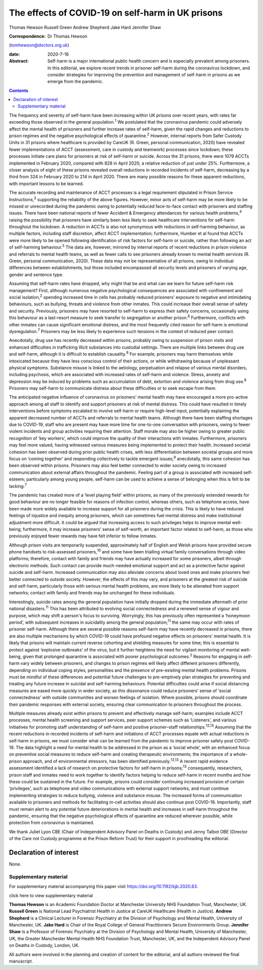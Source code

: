 ==================================================
The effects of COVID-19 on self-harm in UK prisons
==================================================



Thomas Hewson
Russell Green
Andrew Shepherd
Jake Hard
Jennifer Shaw

:Correspondence: Dr Thomas Hewson
(tomhewson@doctors.org.uk)

:date: 2020-7-16

:Abstract:
   Self-harm is a major international public health concern and is
   especially prevalent among prisoners. In this editorial, we explore
   recent trends in prisoner self-harm during the coronavirus lockdown,
   and consider strategies for improving the prevention and management
   of self-harm in prisons as we emerge from the pandemic.


.. contents::
   :depth: 3
..

The frequency and severity of self-harm have been increasing within UK
prisons over recent years, with rates far exceeding those observed in
the general population.\ :sup:`1` We postulated that the coronavirus
pandemic could adversely affect the mental health of prisoners and
further increase rates of self-harm, given the rapid changes and
reductions to prison regimes and the negative psychological effects of
quarantine.\ :sup:`2` However, internal reports from Safer Custody Units
in 31 prisons where healthcare is provided by CareUK (R. Green, personal
communication, 2020) have revealed fewer implementations of ACCT
(assessment, care in custody and teamwork) processes since lockdown;
these processes initiate care plans for prisoners at risk of self-harm
or suicide. Across the 31 prisons, there were 1079 ACCTs implemented in
February 2020, compared with 828 in April 2020, a relative reduction of
just under 25%. Furthermore, a closer analysis of eight of these prisons
revealed overall reductions in recorded incidents of self-harm,
decreasing by a third from 324 in February 2020 to 214 in April 2020.
There are many possible reasons for these apparent reductions, with
important lessons to be learned.

The accurate recording and maintenance of ACCT processes is a legal
requirement stipulated in Prison Service Instructions,\ :sup:`3`
supporting the reliability of the above figures. However, minor acts of
self-harm may be more likely to be missed or unrecorded during the
pandemic owing to potentially reduced face-to-face contact with
prisoners and staffing issues. There have been national reports of fewer
Accident & Emergency attendances for various health problems,\ :sup:`4`
raising the possibility that prisoners have similarly been less likely
to seek healthcare interventions for self-harm throughout the lockdown.
A reduction in ACCTs is also not synonymous with reductions in
self-harming behaviour, as multiple factors, including staff discretion,
affect ACCT implementation; furthermore, Humber et al found that ACCTs
were more likely to be opened following identification of risk factors
for self-harm or suicide, rather than following an act of self-harming
behaviour.\ :sup:`5` The data are, however, mirrored by internal reports
of recent reductions in prison violence and referrals to mental health
teams, as well as fewer calls to see prisoners already known to mental
health services (R. Green, personal communication, 2020). These data may
not be representative of all prisons, owing to individual differences
between establishments, but those included encompassed all security
levels and prisoners of varying age, gender and sentence type.

Assuming that self-harm rates have dropped, why might that be and what
can we learn for future self-harm risk management? First, although
numerous negative psychological consequences are associated with
confinement and social isolation,\ :sup:`2` spending increased time in
cells has probably reduced prisoners’ exposure to negative and
intimidating behaviours, such as bullying, threats and violence from
other inmates. This could increase their overall sense of safety and
security. Previously, prisoners may have resorted to self-harm to
express their safety concerns, occasionally using this behaviour as a
last-resort measure to seek transfer to segregation or another
prison.\ :sup:`6` Furthermore, conflicts with other inmates can cause
significant emotional distress, and the most frequently cited reason for
self-harm is emotional dysregulation.\ :sup:`7` Prisoners may be less
likely to experience such tensions in the context of reduced peer
contact.

Anecdotally, drug use has recently decreased within prisons, probably
owing to suspension of prison visits and enhanced difficulties in
trafficking illicit substances into custodial settings. There are
multiple links between drug use and self-harm, although it is difficult
to establish causality.\ :sup:`8` For example, prisoners may harm
themselves while intoxicated because they have less conscious control of
their actions, or while withdrawing because of unpleasant physical
symptoms. Substance misuse is linked to the aetiology, perpetuation and
relapse of various mental disorders, including psychosis, which are
associated with increased rates of self-harm and violence. Stress,
anxiety and depression may be induced by problems such as accumulation
of debt, extortion and violence arising from drug use.\ :sup:`8`
Prisoners may self-harm to communicate distress about these difficulties
or to seek escape from them.

The anticipated negative influence of coronavirus on prisoners’ mental
health may have encouraged a more pro-active approach among all staff to
identify and support prisoners at risk of mental distress. This could
have resulted in timely interventions before symptoms escalated to
involve self-harm or require high-level input, potentially explaining
the apparent decreased number of ACCTs and referrals to mental health
teams. Although there have been staffing shortages due to COVID-19,
staff who are present may have more time for one-to-one conversation
with prisoners, owing to fewer violent incidents and group activities
requiring their attention. Staff morale may also be higher owing to
greater public recognition of ‘key workers’, which could improve the
quality of their interactions with inmates. Furthermore, prisoners may
feel more valued, having witnessed various measures being implemented to
protect their health. Increased societal cohesion has been observed
during prior public health crises, with less differentiation between
societal groups and more focus on ‘coming together’ and responding
collectively to tackle emergent issues;\ :sup:`9` anecdotally, this same
cohesion has been observed within prisons. Prisoners may also feel
better connected to wider society owing to increased communication about
external affairs throughout the pandemic. Feeling part of a group is
associated with increased self-esteem; particularly among young people,
self-harm can be used to achieve a sense of belonging when this is felt
to be lacking.\ :sup:`7`

The pandemic has created more of a ‘level playing field’ within prisons,
as many of the previously extended rewards for good behaviour are no
longer feasible for reasons of infection control, whereas others, such
as telephone access, have been made more widely available to increase
support for all prisoners during the crisis. This is likely to have
reduced feelings of injustice and inequity among prisoners, which can
sometimes fuel mental distress and make institutional adjustment more
difficult. It could be argued that increasing access to such privileges
helps to improve mental well-being; furthermore, it may increase
prisoners’ sense of self-worth, an important factor related to
self-harm, as those who previously enjoyed fewer rewards may have felt
inferior to fellow inmates.

Although prison visits are temporarily suspended, approximately half of
English and Welsh prisons have provided secure phone handsets to
risk-assessed prisoners,\ :sup:`10` and some have been trialling virtual
family conversations through video platforms; therefore, contact with
family and friends may have actually increased for some prisoners,
albeit through electronic methods. Such contact can provide much-needed
emotional support and act as a protective factor against suicide and
self-harm. Increased communication may also alleviate concerns about
loved ones and make prisoners feel better connected to outside society.
However, the effects of this may vary, and prisoners at the greatest
risk of suicide and self-harm, particularly those with serious mental
health problems, are more likely to be alienated from support networks;
contact with family and friends may be unchanged for these individuals.

Interestingly, suicide rates among the general population have initially
dropped during the immediate aftermath of prior national
disasters.\ :sup:`11` This has been attributed to evolving social
connectedness and a renewed sense of vigour and purpose, which may shift
a person's focus to surviving. Worryingly, this has previously often
represented a ‘honeymoon period’, with subsequent increases in
suicidality among the general population;\ :sup:`11` the same may occur
with rates of prisoner self-harm. Although there are several possible
reasons self-harm may have recently decreased in prisons, there are also
multiple mechanisms by which COVID-19 could have profound negative
effects on prisoners’ mental health. It is likely that prisons will
maintain current reverse cohorting and shielding measures for some time;
this is essential to protect against ‘explosive outbreaks’ of the virus,
but it further heightens the need for vigilant monitoring of mental
well-being, given that prolonged quarantine is associated with poorer
psychological outcomes.\ :sup:`2` Reasons for engaging in self-harm vary
widely between prisoners, and changes to prison regimes will likely
affect different prisoners differently, depending on individual coping
styles, personalities and the presence of pre-existing mental health
problems. Prisons must be mindful of these differences and potential
future challenges to pre-emptively plan strategies for preventing and
treating any future increase in suicidal and self-harming behaviours.
Potential difficulties could arise if social distancing measures are
eased more quickly in wider society, as this dissonance could reduce
prisoners’ sense of ‘social connectedness’ with outside communities and
worsen feelings of isolation. Where possible, prisons should coordinate
their pandemic responses with external society, ensuring clear
communication to prisoners throughout the process.

Multiple measures already exist within prisons to prevent and
effectively manage self-harm; examples include ACCT processes, mental
health screening and support services, peer support schemes such as
‘Listeners’, and various initiatives for promoting staff understanding
of self-harm and positive prisoner–staff relationships.\ :sup:`12,13`
Assuming that the recent reductions in recorded incidents of self-harm
and initiations of ACCT processes equate with actual reductions in
self-harm in prisons, we must consider what can be learned from the
pandemic to improve prisoner safety post COVID-19. The data highlight a
need for mental health to be addressed in the prison as a ‘social
whole’, with an enhanced focus on preventive social measures to reduce
self-harm and creating therapeutic environments; the importance of a
whole-prison approach, and of environmental stressors, has been
identified previously.\ :sup:`12,13` A recent rapid evidence assessment
identified a lack of research on protective factors for self-harm in
prisons;\ :sup:`13` consequently, researchers, prison staff and inmates
need to work together to identify factors helping to reduce self-harm in
recent months and how these could be sustained in the future. For
example, prisons could consider continuing increased provision of
certain ‘privileges’, such as telephone and video communications with
external support networks, and must continue implementing strategies to
reduce bullying, violence and substance misuse. The increased forms of
communication available to prisoners and methods for facilitating
in-cell activities should also continue post COVID-19. Importantly,
staff must remain alert to any potential future deteriorations in mental
health and increases in self-harm throughout the pandemic, ensuring that
the negative psychological effects of quarantine are reduced wherever
possible, while protection from coronavirus is maintained.

We thank Juliet Lyon CBE (Chair of Independent Advisory Panel on Deaths
in Custody) and Jenny Talbot OBE (Director of the Care not Custody
programme at the Prison Reform Trust) for their support in proofreading
the editorial.

.. _nts3:

Declaration of interest
=======================

None.

.. _sec1:

Supplementary material
----------------------

For supplementary material accompanying this paper visit
https://doi.org/10.1192/bjb.2020.83.

.. container:: caption

   .. rubric:: 

   click here to view supplementary material

**Thomas Hewson** is an Academic Foundation Doctor at Manchester
University NHS Foundation Trust, Manchester, UK. **Russell Green** is
National Lead Psychiatrist Health in Justice at CareUK Healthcare
(Health in Justice). **Andrew Shepherd** is a Clinical Lecturer in
Forensic Psychiatry at the Division of Psychology and Mental Health,
University of Manchester, UK. **Jake Hard** is Chair of the Royal
College of General Practitioners Secure Environments Group. **Jennifer
Shaw** is a Professor of Forensic Psychiatry at the Division of
Psychology and Mental Health, University of Manchester, UK, the Greater
Manchester Mental Health NHS Foundation Trust, Manchester, UK, and the
Independent Advisory Panel on Deaths in Custody, London, UK.

All authors were involved in the planning and creation of content for
the editorial, and all authors reviewed the final manuscript.

